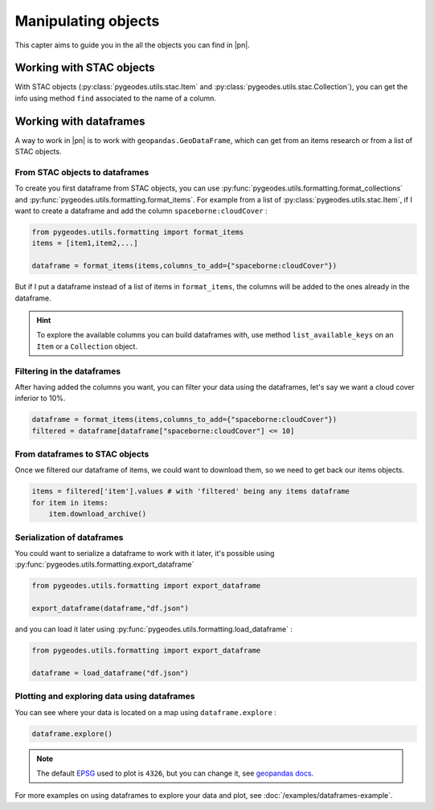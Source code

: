 Manipulating objects
====================

This capter aims to guide you in the all the objects you can find in |pn|.

Working with STAC objects
-------------------------

With STAC objects (:py:class:`pygeodes.utils.stac.Item` and :py:class:`pygeodes.utils.stac.Collection`), you can get the info using method ``find`` associated to the name of a column.

.. _working_with_dataframes:
Working with dataframes
-----------------------

A way to work in |pn| is to work with ``geopandas.GeoDataFrame``, which can get from an items research or from a list of STAC objects.

From STAC objects to dataframes
^^^^^^^^^^^^^^^^^^^^^^^^^^^^^^^

To create you first dataframe from STAC objects, you can use :py:func:`pygeodes.utils.formatting.format_collections` and :py:func:`pygeodes.utils.formatting.format_items`.
For example from a list of :py:class:`pygeodes.utils.stac.Item`, if I want to create a dataframe and add the column ``spaceborne:cloudCover`` : 

.. code-block:: python

    from pygeodes.utils.formatting import format_items
    items = [item1,item2,...]
    
    dataframe = format_items(items,columns_to_add={"spaceborne:cloudCover"})

But if I put a dataframe instead of a list of items in ``format_items``, the columns will be added to the ones already in the dataframe.

.. hint::

    To explore the available columns you can build dataframes with, use method ``list_available_keys`` on an ``Item`` or a ``Collection`` object.

Filtering in the dataframes
^^^^^^^^^^^^^^^^^^^^^^^^^^^

After having added the columns you want, you can filter your data using the dataframes, let's say we want a cloud cover inferior to 10%.

.. code-block:: python
    
    dataframe = format_items(items,columns_to_add={"spaceborne:cloudCover"})
    filtered = dataframe[dataframe["spaceborne:cloudCover"] <= 10]

.. seealso::

    To explore dataframe filtering options, see pandas docs_ on the subject.

.. _docs: https://pandas.pydata.org/docs/user_guide/indexing.html#boolean-indexing

From dataframes to STAC objects
^^^^^^^^^^^^^^^^^^^^^^^^^^^^^^^

Once we filtered our dataframe of items, we could want to download them, so we need to get back our items objects.

.. code-block:: python
    
    items = filtered['item'].values # with 'filtered' being any items dataframe
    for item in items:
        item.download_archive()

.. _serialization_of_dataframes:
Serialization of dataframes
^^^^^^^^^^^^^^^^^^^^^^^^^^^

You could want to serialize a dataframe to work with it later, it's possible using :py:func:`pygeodes.utils.formatting.export_dataframe`

.. code-block:: python
    
    from pygeodes.utils.formatting import export_dataframe

    export_dataframe(dataframe,"df.json")

and you can load it later using :py:func:`pygeodes.utils.formatting.load_dataframe` : 

.. code-block:: python
    
    from pygeodes.utils.formatting import export_dataframe

    dataframe = load_dataframe("df.json")

Plotting and exploring data using dataframes
^^^^^^^^^^^^^^^^^^^^^^^^^^^^^^^^^^^^^^^^^^^^

You can see where your data is located on a map using ``dataframe.explore`` : 

.. code-block:: python
    
    dataframe.explore()

.. note::

    The default EPSG_ used to plot is ``4326``, but you can change it, see `geopandas docs <https://geopandas.org/en/stable/docs/reference/api/geopandas.GeoDataFrame.explore.html#geopandas.GeoDataFrame.explore>`__. 

.. _EPSG: https://en.wikipedia.org/wiki/EPSG_Geodetic_Parameter_Dataset

For more examples on using dataframes to explore your data and plot, see :doc:`/examples/dataframes-example`.